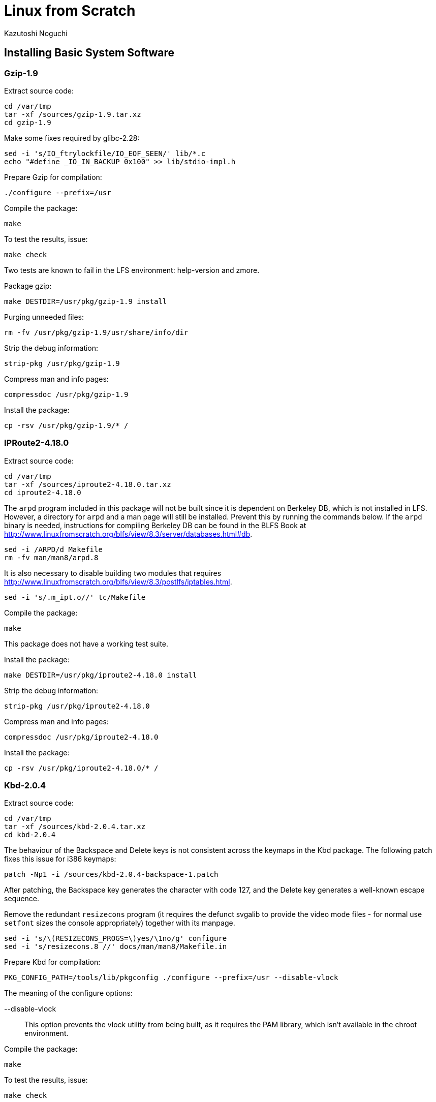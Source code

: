 = Linux from Scratch
:source-highlighter: pygments
Kazutoshi Noguchi

== Installing Basic System Software
=== Gzip-1.9
Extract source code:
[source,bash]
----
cd /var/tmp
tar -xf /sources/gzip-1.9.tar.xz
cd gzip-1.9
----

Make some fixes required by glibc-2.28:

[source,bash]
----
sed -i 's/IO_ftrylockfile/IO_EOF_SEEN/' lib/*.c
echo "#define _IO_IN_BACKUP 0x100" >> lib/stdio-impl.h
----


Prepare Gzip for compilation:

[source,bash]
----
./configure --prefix=/usr
----

Compile the package:

[source,bash]
----
make
----

To test the results, issue:

[source,bash]
----
make check
----

Two tests are known to fail in the LFS environment: help-version and zmore.

Package gzip:

[source,bash]
----
make DESTDIR=/usr/pkg/gzip-1.9 install
----

Purging unneeded files:
[source,bash]
----
rm -fv /usr/pkg/gzip-1.9/usr/share/info/dir
----

Strip the debug information:
[source,bash]
----
strip-pkg /usr/pkg/gzip-1.9
----

Compress man and info pages:
[source,bash]
----
compressdoc /usr/pkg/gzip-1.9
----

Install the package:
[source,bash]
----
cp -rsv /usr/pkg/gzip-1.9/* /
----

=== IPRoute2-4.18.0
Extract source code:
[source,bash]
----
cd /var/tmp
tar -xf /sources/iproute2-4.18.0.tar.xz
cd iproute2-4.18.0
----

The `arpd` program included in this package will not be built since it is dependent on Berkeley DB, which is not installed in LFS. However, a directory for `arpd` and a man page will still be installed. Prevent this by running the commands below. If the `arpd` binary is needed, instructions for compiling Berkeley DB can be found in the BLFS Book at http://www.linuxfromscratch.org/blfs/view/8.3/server/databases.html#db.

[source,bash]
----
sed -i /ARPD/d Makefile
rm -fv man/man8/arpd.8
----

It is also necessary to disable building two modules that requires http://www.linuxfromscratch.org/blfs/view/8.3/postlfs/iptables.html.

[source,bash]
----
sed -i 's/.m_ipt.o//' tc/Makefile
----

Compile the package:

[source,bash]
----
make
----

This package does not have a working test suite.

Install the package:

[source,bash]
----
make DESTDIR=/usr/pkg/iproute2-4.18.0 install
----

Strip the debug information:
[source,bash]
----
strip-pkg /usr/pkg/iproute2-4.18.0
----

Compress man and info pages:
[source,bash]
----
compressdoc /usr/pkg/iproute2-4.18.0
----

Install the package:
[source,bash]
----
cp -rsv /usr/pkg/iproute2-4.18.0/* /
----

=== Kbd-2.0.4
Extract source code:
[source,bash]
----
cd /var/tmp
tar -xf /sources/kbd-2.0.4.tar.xz
cd kbd-2.0.4
----

The behaviour of the Backspace and Delete keys is not consistent across the keymaps in the Kbd package. The following patch fixes this issue for i386 keymaps:

[source,bash]
----
patch -Np1 -i /sources/kbd-2.0.4-backspace-1.patch
----

After patching, the Backspace key generates the character with code 127, and the Delete key generates a well-known escape sequence.

Remove the redundant `resizecons` program (it requires the defunct svgalib to provide the video mode files - for normal use `setfont` sizes the console appropriately) together with its manpage.

[source,bash]
----
sed -i 's/\(RESIZECONS_PROGS=\)yes/\1no/g' configure
sed -i 's/resizecons.8 //' docs/man/man8/Makefile.in
----

Prepare Kbd for compilation:

[source,bash]
----
PKG_CONFIG_PATH=/tools/lib/pkgconfig ./configure --prefix=/usr --disable-vlock
----

.The meaning of the configure options:

--disable-vlock::
This option prevents the vlock utility from being built, as it requires the PAM library, which isn't available in the chroot environment.

Compile the package:

[source,bash]
----
make
----

To test the results, issue:

[source,bash]
----
make check
----

Package kbd:

[source,bash]
----
make DESTDIR=/usr/pkg/kbd-2.0.4 install
----

[NOTE]
====
For some languages (e.g., Belarusian) the Kbd package doesn't provide a useful keymap where the stock “by” keymap assumes the ISO-8859-5 encoding, and the CP1251 keymap is normally used. Users of such languages have to download working keymaps separately.
====

If desired, install the documentation:

[source,bash]
----
mkdir -pv           /usr/pkg/kbd-2.0.4/usr/share/doc/kbd
cp -R -v docs/doc/* /usr/pkg/kbd-2.0.4/usr/share/doc/kbd
----

Strip the debug information:
[source,bash]
----
strip-pkg /usr/pkg/kbd-2.0.4
----

Compress man and info pages:
[source,bash]
----
compressdoc /usr/pkg/kbd-2.0.4
----

Install the package:
[source,bash]
----
cp -rsv /usr/pkg/kbd-2.0.4/* /
----

=== Libpipeline-1.5.0

Prepare Libpipeline for compilation:

[source,bash]
----
cd /var/tmp
tar -xf /sources/libpipeline-1.5.0.tar.gz
cd libpipeline-1.5.0
./configure --prefix=/usr
----

Compile the package:

[source,bash]
----
make
----

To test the results, issue:

[source,bash]
----
make check
----

Package libpipeline:

[source,bash]
----
make DESTDIR=/usr/pkg/libpipeline-1.5.0 install
----

Purging unneeded files:
[source,bash]
----
find /usr/pkg/libpipeline-1.5.0/usr/lib -name "*.la" -delete -printf "removed '%p'\n"
----

Strip the debug information:
[source,bash]
----
strip-pkg /usr/pkg/libpipeline-1.5.0
----

Compress man and info pages:
[source,bash]
----
compressdoc /usr/pkg/libpipeline-1.5.0
----

Install the package:
[source,bash]
----
cp -rsv /usr/pkg/libpipeline-1.5.0/* /
----

Rebuild dynamic linker cache:
[source,bash]
----
ldconfig
----

=== Make-4.2.1
Extract source code:

[source,bash]
----
cd /var/tmp
tar -xf /sources/make-4.2.1.tar.bz2
cd make-4.2.1
----

Again, work around an error caused by glibc-2.27:

[source,bash]
----
sed -i '211,217 d; 219,229 d; 232 d' glob/glob.c
----

Prepare Make for compilation:

[source,bash]
----
./configure --prefix=/usr
----

Compile the package:

[source,bash]
----
make
----

The test suite needs to know where supporting perl files are located. We use an environment variable to accomplish this. To test the results, issue:

[source,bash]
----
make PERL5LIB=$PWD/tests/ check
----

Package make:

[source,bash]
----
make DESTDIR=/usr/pkg/make-4.2.1 install
----

Purging unneeded files:
[source,bash]
----
rm -fv /usr/pkg/make-4.2.1/usr/share/info/dir
----

Strip the debug information:
[source,bash]
----
strip-pkg /usr/pkg/make-4.2.1
----

Compress man and info pages:
[source,bash]
----
compressdoc /usr/pkg/make-4.2.1
----

Install the package:
[source,bash]
----
cp -rsv /usr/pkg/make-4.2.1/* /
----

=== Patch-2.7.6
Prepare Patch for compilation:

[source,bash]
----
cd /var/tmp
tar -xf /sources/patch-2.7.6.tar.xz
cd patch-2.7.6
./configure --prefix=/usr
----

Compile the package:

[source,bash]
----
make
----

To test the results, issue:

[source,bash]
----
make check
----

Package patch:

[source,bash]
----
make DESTDIR=/usr/pkg/patch-2.7.6 install
----

Strip the debug information:
[source,bash]
----
strip-pkg /usr/pkg/patch-2.7.6
----

Compress man and info pages:
[source,bash]
----
compressdoc /usr/pkg/patch-2.7.6
----

Install the package:
[source,bash]
----
cp -rsv /usr/pkg/patch-2.7.6/* /
----

////
Purging unneeded files:
[source,bash]
----
存在する場合だけ
rm -fv /usr/pkg/PKG/usr/share/info/dir
rm -fv /usr/pkg/PKG/etc/ld.so.cache
find /usr/pkg/PKG/usr/{lib,lib32} -name "*.la" -delete -printf "removed '%p'\n"
find /usr/pkg/PKG \( -name ".packlist" -o -name "*.pod" \) -delete -printf "removed '%p'\n"
----

Strip the debug information:
[source,bash]
----
strip-pkg /usr/pkg/PKG
----

Compress man and info pages:
[source,bash]
----
compressdoc /usr/pkg/PKG
----

Install the package:
[source,bash]
----
cp -rsv /usr/pkg/PKG/* /
----

ライブラリがインストールされたら (glibc以降)
Rebuild dynamic linker cache:
[source,bash]
----
ldconfig
----
////
